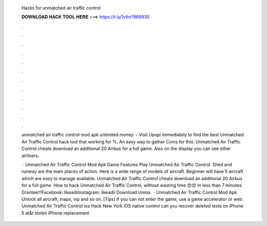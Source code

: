   Hacks for unmatched air traffic control
  
  
  
  𝐃𝐎𝐖𝐍𝐋𝐎𝐀𝐃 𝐇𝐀𝐂𝐊 𝐓𝐎𝐎𝐋 𝐇𝐄𝐑𝐄 ===> https://t.ly/1vfm?969935
  
  
  
  .
  
  
  
  .
  
  
  
  .
  
  
  
  .
  
  
  
  .
  
  
  
  .
  
  
  
  .
  
  
  
  .
  
  
  
  .
  
  
  
  .
  
  
  
  .
  
  
  
  .
  
  unmatched air traffic control mod apk unlimited money. - Visit Upupi immediately to find the best Unmatched Air Traffic Control hack tool that working for %. An easy way to gather Coins for this. Unmatched Air Traffic Control cheats download an additional 20 Airbus for a full game. Also on the display you can see other airliners.
  
   · Unmatched Air Traffic Control Mod Apk Game Features Play Unmatched Air Traffic Control. Shed and runway are the main places of action. Here is a wide range of models of aircraft. Beginner will have 5 aircraft which are easy to manage available. Unmatched Air Traffic Control cheats download an additional 20 Airbus for a full game. How to hack Unmatched Air Traffic Control, without wasting time 😍😍 In less than 7 minutes Grantee!!!Facebook: likeadiiInstagram: likeadii Download Unma.  · Unmatched Air Traffic Control Mod Apk Unlock all aircraft, maps, vip and so on. [Tips] If you can not enter the game, use a game accelerator or web. Unmatched Air Traffic Control Ios Hack New York iOS native control can you recover deleted texts on iPhone 5 at&t stolen iPhone replacement.
